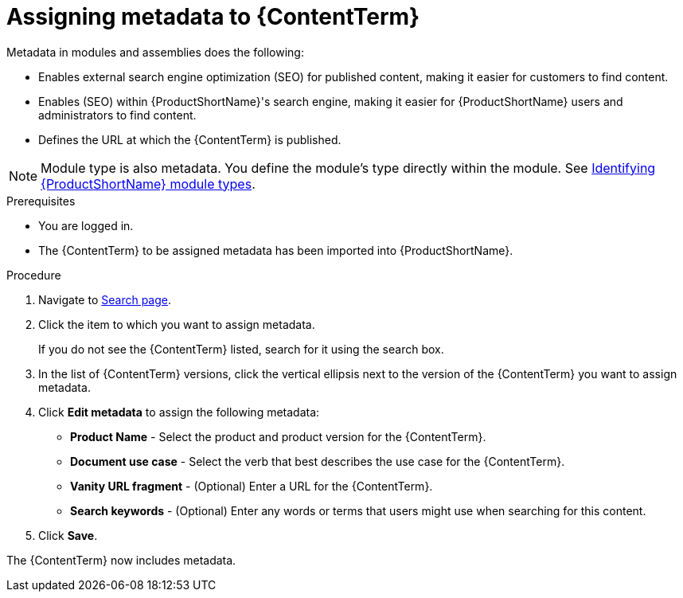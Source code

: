 [id="assigning-metadata-to-a-module_{context}"]
= Assigning metadata to {ContentTerm}
:_module-type: PROCEDURE

[role="_abstract"]
Metadata in modules and assemblies does the following:

* Enables external search engine optimization (SEO) for published content, making it easier for customers to find content.
* Enables (SEO) within {ProductShortName}'s  search engine, making it easier for {ProductShortName} users and administrators to find content.
* Defines the URL at which the {ContentTerm} is published.

[NOTE]
====
Module type is also metadata. You define the module's type directly within the module. See  xref:identifying-module-types_assembly-help[Identifying {ProductShortName} module types].
====

.Prerequisites

* You are logged in.
* The {ContentTerm} to be assigned metadata has been imported into {ProductShortName}.

.Procedure

. Navigate to link:{LinkToSearchPage}[Search page].

. Click the item to which you want to assign metadata.
+
If you do not see the {ContentTerm} listed, search for it using the search box.

. In the list of {ContentTerm} versions, click the vertical ellipsis next to the version of the {ContentTerm} you want to assign metadata.

. Click *Edit metadata* to assign the following metadata:
+
* *Product Name* - Select the product and product version for the {ContentTerm}.
* *Document use case* - Select the verb that best describes the use case for the {ContentTerm}.
* *Vanity URL fragment* - (Optional) Enter a URL for the {ContentTerm}.
* *Search keywords* - (Optional) Enter any words or terms that users might use when searching for this content.

. Click *Save*.

The {ContentTerm} now includes metadata.
